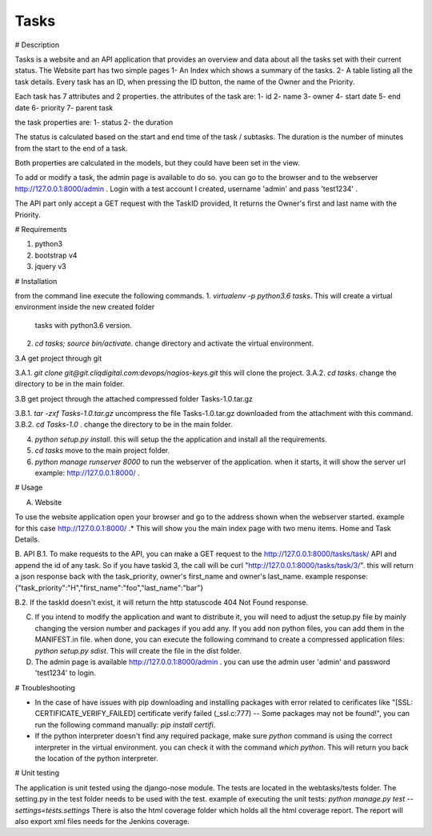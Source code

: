 Tasks
---------------------------

# Description

Tasks is a website and an API application that provides an overview and data about all the tasks set with their current status.
The Website part has two simple pages
1- An Index which shows a summary of the tasks.
2- A table listing all the task details. Every task has an ID, when pressing the ID button, the name of the Owner and the Priority.

Each task has 7 attributes and 2 properties.
the attributes of the task are:
1- id
2- name
3- owner
4- start date
5- end date
6- priority
7- parent task

the task properties are:
1- status
2- the duration

The status is calculated based on the start and end time of the task / subtasks.
The duration is the number of minutes from the start to the end of a task.

Both properties are calculated in the models, but they could have been set in the view.

To add or modify a task, the admin page is available to do so.
you can go to the browser and to the webserver http://127.0.0.1:8000/admin . Login with a test account I created, username 'admin' and pass 'test1234' .

The API part only accept a GET request with the TaskID provided, It returns the Owner's first and last name with the Priority. 

# Requirements

1. python3
2. bootstrap v4
3. jquery v3

# Installation

from the command line execute the following commands.
1. `virtualenv -p python3.6 tasks`. This will create a virtual environment inside the new created folder
   tasks with python3.6 version.
2. `cd tasks; source bin/activate`. change directory and activate the virtual environment.

3.A get project through git

3.A.1. `git clone git@git.cliqdigital.com:devops/nagios-keys.git`  this will clone the project.
3.A.2. `cd tasks`. change the directory to be in the main folder.

3.B get project through the attached compressed folder Tasks-1.0.tar.gz

3.B.1. `tar -zxf Tasks-1.0.tar.gz` uncompress the file Tasks-1.0.tar.gz downloaded from the attachment with this command.
3.B.2. `cd Tasks-1.0` . change the directory to be in the main folder.

4. `python setup.py install`. this will setup the the application and install all the requirements.
5. `cd tasks` move to the main project folder.
6. `python manage runserver 8000` to run the webserver of the application. when it starts, it will show the server url example: http://127.0.0.1:8000/ .

# Usage

A. Website

To use the website application open your browser and go to the address shown when the webserver started. example for this case http://127.0.0.1:8000/ .*
This will show you the main index page with two menu items. Home and Task Details. 

B. API
B.1. To make requests to the API, you can make a GET request to the http://127.0.0.1:8000/tasks/task/ API and append the id of any task. So if you have taskid 3, the call will be curl "http://127.0.0.1:8000/tasks/task/3/". this will return a json response back with the task_priority, owner's first_name and owner's last_name.
example response: {"task_priority":"H","first_name":"foo","last_name":"bar"}

B.2. If the taskId doesn't exist, it will return the http statuscode 404 Not Found response.

C. If you intend to modify the application and want to distribute it, you will need to adjust the setup.py file by mainly changing the version number and packages if you add any. If you add non python files, you can add them in the MANIFEST.in file.
   when done, you can execute the following command to create a compressed application files: `python setup.py sdist`. This will create the file in the dist folder.

D. The admin page is available http://127.0.0.1:8000/admin . you can use the admin user 'admin' and password 'test1234' to login.

   
# Troubleshooting

- In the case of have issues with pip downloading and installing packages with error related to cerificates like "[SSL: CERTIFICATE_VERIFY_FAILED] certificate verify failed (_ssl.c:777) -- Some packages may not be found!", you can run the following command manually: `pip install certifi`. 

- If the python interpreter doesn't find any required package, make sure `python` command is using the correct interpreter in the virtual environment. you can check it with the command `which python`. This will return you back the location of the python interpreter. 


# Unit testing

The application is unit tested using the django-nose module. The tests are located in the webtasks/tests folder. The setting.py in the test folder needs to be used with the test.
example of executing the unit tests: `python manage.py test --settings=tests.settings`
There is also the html coverage folder which holds all the html coverage report.
The report will also export xml files needs for the Jenkins coverage.
